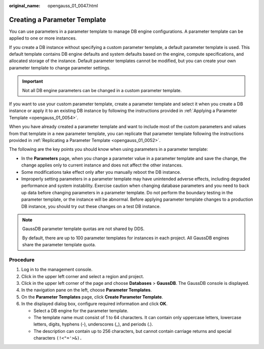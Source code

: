 :original_name: opengauss_01_0047.html

.. _opengauss_01_0047:

Creating a Parameter Template
=============================

You can use parameters in a parameter template to manage DB engine configurations. A parameter template can be applied to one or more instances.

If you create a DB instance without specifying a custom parameter template, a default parameter template is used. This default template contains DB engine defaults and system defaults based on the engine, compute specifications, and allocated storage of the instance. Default parameter templates cannot be modified, but you can create your own parameter template to change parameter settings.

.. important::

   Not all DB engine parameters can be changed in a custom parameter template.

If you want to use your custom parameter template, create a parameter template and select it when you create a DB instance or apply it to an existing DB instance by following the instructions provided in :ref:`Applying a Parameter Template <opengauss_01_0054>`.

When you have already created a parameter template and want to include most of the custom parameters and values from that template in a new parameter template, you can replicate that parameter template following the instructions provided in :ref:`Replicating a Parameter Template <opengauss_01_0052>`.

The following are the key points you should know when using parameters in a parameter template:

-  In the **Parameters** page, when you change a parameter value in a parameter template and save the change, the change applies only to current instance and does not affect the other instances.
-  Some modifications take effect only after you manually reboot the DB instance.
-  Improperly setting parameters in a parameter template may have unintended adverse effects, including degraded performance and system instability. Exercise caution when changing database parameters and you need to back up data before changing parameters in a parameter template. Do not perform the boundary testing in the parameter template, or the instance will be abnormal. Before applying parameter template changes to a production DB instance, you should try out these changes on a test DB instance.

.. note::

   GaussDB parameter template quotas are not shared by DDS.

   By default, there are up to 100 parameter templates for instances in each project. All GaussDB engines share the parameter template quota.

Procedure
---------

#. Log in to the management console.
#. Click |image1| in the upper left corner and select a region and project.
#. Click |image2| in the upper left corner of the page and choose **Databases** > **GaussDB**. The GaussDB console is displayed.
#. In the navigation pane on the left, choose **Parameter Templates**.
#. On the **Parameter Templates** page, click **Create Parameter Template**.
#. In the displayed dialog box, configure required information and click **OK**.

   -  Select a DB engine for the parameter template.
   -  The template name must consist of 1 to 64 characters. It can contain only uppercase letters, lowercase letters, digits, hyphens (-), underscores (_), and periods (.).
   -  The description can contain up to 256 characters, but cannot contain carriage returns and special characters ``(!<"='>&).``

.. |image1| image:: /_static/images/en-us_image_0000002088517922.png
.. |image2| image:: /_static/images/en-us_image_0000002124197217.png
